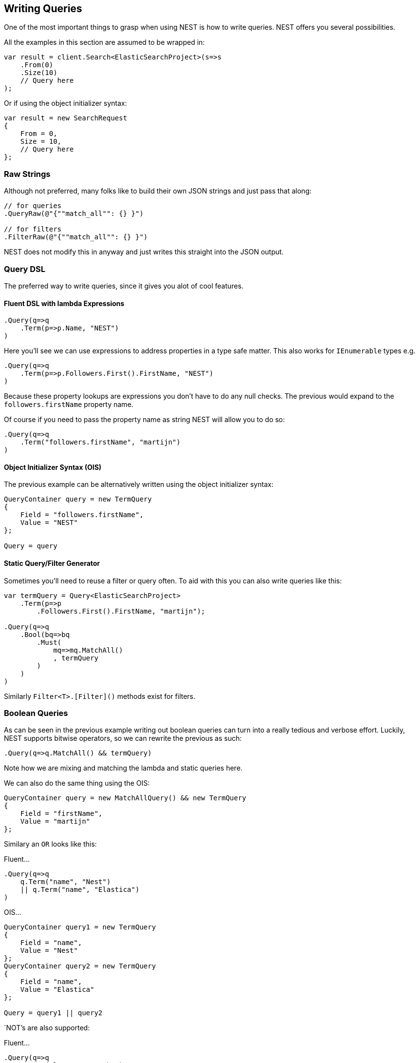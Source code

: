 [[writing-queries]]
== Writing Queries

One of the most important things to grasp when using NEST is how to write queries. NEST offers you several possibilities.

All the examples in this section are assumed to be wrapped in:

[source,csharp]
----
var result = client.Search<ElasticSearchProject>(s=>s
    .From(0)
    .Size(10)
    // Query here
);
----

Or if using the object initializer syntax:

[source,csharp]
----
var result = new SearchRequest
{
    From = 0,
    Size = 10,
    // Query here
};
----

=== Raw Strings

Although not preferred, many folks like to build their own JSON strings and just pass that along:

[source,csharp]
----
// for queries
.QueryRaw(@"{""match_all"": {} }")

// for filters    
.FilterRaw(@"{""match_all"": {} }")
----

NEST does not modify this in anyway and just writes this straight into the JSON output. 

=== Query DSL

The preferred way to write queries, since it gives you alot of cool features.

==== Fluent DSL with lambda Expressions

[source,csharp]
----
.Query(q=>q
    .Term(p=>p.Name, "NEST")
)
----

Here you'll see we can use expressions to address properties in a type safe matter. This also works for `IEnumerable` types e.g.

[source,csharp]
----
.Query(q=>q
    .Term(p=>p.Followers.First().FirstName, "NEST")
)
----

Because these property lookups are expressions you don't have to do any null checks. 
The previous would expand to the `followers.firstName` property name. 

Of course if you need to pass the property name as string NEST will allow you to do so:

[source,csharp]
----
.Query(q=>q
    .Term("followers.firstName", "martijn")
)
----

==== Object Initializer Syntax (OIS)

The previous example can be alternatively written using the object initializer syntax:

[source,csharp]
----
QueryContainer query = new TermQuery
{
    Field = "followers.firstName",
    Value = "NEST"
};

Query = query
----
    
==== Static Query/Filter Generator

Sometimes you'll need to reuse a filter or query often. To aid with this you can also write queries like this:

[source,csharp]
----
var termQuery = Query<ElasticSearchProject>
    .Term(p=>p
        .Followers.First().FirstName, "martijn");

.Query(q=>q
    .Bool(bq=>bq
        .Must(
            mq=>mq.MatchAll()
            , termQuery
        )
    )
)
----

Similarly `Filter<T>.[Filter]()` methods exist for filters.

=== Boolean Queries 

As can be seen in the previous example writing out boolean queries can turn into a really tedious and verbose effort. 
Luckily, NEST supports bitwise operators, so we can rewrite the previous as such:

[source,csharp]
----
.Query(q=>q.MatchAll() && termQuery)
----

Note how we are mixing and matching the lambda and static queries here.

We can also do the same thing using the OIS:

[source,csharp]
----
QueryContainer query = new MatchAllQuery() && new TermQuery
{
    Field = "firstName",
    Value = "martijn"
};
----

Similary an `OR` looks like this:

Fluent...

[source,csharp]
----
.Query(q=>q
    q.Term("name", "Nest")
    || q.Term("name", "Elastica")
)
----

OIS...

[source,csharp]
----
QueryContainer query1 = new TermQuery
{
    Field = "name",
    Value = "Nest"
};
QueryContainer query2 = new TermQuery
{
    Field = "name",
    Value = "Elastica"
};

Query = query1 || query2
----

`NOT`'s are also supported:

Fluent...

[source,csharp]
----
.Query(q=>q
    q.Term("language", "php")
    && !q.Term("name", "Elastica")
)
----

OIS...

[source,csharp]
----
Query = query1 && !query2
----

This will query for all the php clients except `Elastica`.

You can mix and match this to any level of complexity until it satisfies your query requirements.

Fluent...

[source,csharp]
----
.Query(q=>q
    (q.Term("language", "php")
        && !q.Term("name", "Elastica")
    )
    ||
    q.Term("name", "NEST")
)
----

OIS...

[source,csharp]
----
Query = (query1 && !query2) || query3
----

Will query all php clients except `Elastica` or where the name equals `NEST`.

=== Clean Output Support

Normally writing three boolean must clauses looks like this (psuedo code)

....
must
    clause1
    clause2
    clause3
....

A naive implemenation of the bitwise operators would make all the queries sent to Elasticsearch look like

....
must
    must
        clause1
        clause2
    clause3
....

This degrades rather rapidly and makes inspecting generated queries quite a chore. NEST does its best to detect these cases and will always write them in the first, cleaner form.

[[conditionless-queries]]
[float]
== Conditionless Queries

Writing complex boolean queries is one thing, but more often then not you'll want to make decisions on how to query based on user input. 

[source,csharp]
----
public class UserInput
{
    public string Name { get; set; }
    public string FirstName { get; set; }
    public int? LOC { get; set; }
}
----

and then

[source,csharp]
----
.Query(q=> {
        BaseQuery query = null;
        if (!string.IsNullOrEmpty(userInput.Name))
            query &= q.Term(p=>p.Name, userInput.Name);
        if (!string.IsNullOrEmpty(userInput.FirstName))
            query &= q
                .Term("followers.firstName", userInput.FirstName);
        if (userInput.LOC.HasValue)
            query &= q.Range(r=>r.OnField(p=>p.Loc).From(userInput.Loc.Value))
        return query;
    })
----

This again becomes tedious and verbose rather quickly as well. Therefore, NEST allows you to write the previous query as:

[source,csharp]
----
.Query(q=>
    q.Term(p=>p.Name, userInput.Name);
    && q.Term("followers.firstName", userInput.FirstName)
    && q.Range(r=>r.OnField(p=>p.Loc).From(userInput.Loc))
)
----

If any of the queries would result in an empty query they won't be sent to Elasticsearch. 

So if all the terms are null (or empty string) on `userInput` except `userInput.Loc` it wouldn't 
even wrap the range query in a boolean query but just issue a plain range query. 

If all of them are empty it will result in a `match_all` query. 

This conditionless behavior is turned on by default but can be turned of like so:

[source,csharp]
----
 var result = client.Search<ElasticSearchProject>(s=>s
    .From(0)
    .Size(10)
    .Strict() //disable conditionless queries by default
    ...
);
----

However queries themselves can opt back in or out.

[source,csharp]
----
.Query(q=>
    q.Strict().Term(p=>p.Name, userInput.Name);
    && q.Term("followers.firstName", userInput.FirstName)
    && q.Strict(false).Range(r=>r.OnField(p=>p.Loc).From(userInput.Loc))
)
----

In this example if `userInput.Name` is null or empty it will result in a `DslException`. 
The range query will use conditionless logic no matter if the SearchDescriptor uses `.Strict()` or not.

Please note that conditionless query logic propagates:

[source,csharp]
----
q.Strict().Term(p=>p.Name, userInput.Name);
&& q.Term("followers.firstName", userInput.FirstName)
&& q.Filtered(fq => fq
    .Query(qff => 
        qff.Terms(p => p.Country, userInput.Countries)
        && qff.Terms(p => p.Loc, userInput.Loc)
    )
)
----

If both `userInput.Countries` and `userInput.Loc` are null or empty the entire `filtered` query will not be issued. 








